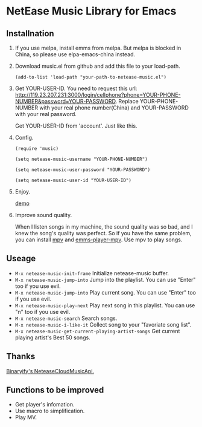 * NetEase Music Library for Emacs
  
** Installnation
1. If you use melpa, install emms from melpa. But melpa is blocked in China, so please use elpa-emacs-china instead.

2. Download music.el from github and add this file to your load-path.
   #+BEGIN_SRC elisp
   (add-to-list 'load-path "your-path-to-netease-music.el")
   #+END_SRC

3. Get YOUR-USER-ID.
   You need to request this url: http://119.23.207.231:3000/login/cellphone?phone=YOUR-PHONE-NUMBER&password=YOUR-PASSWORD.
   Replace YOUR-PHONE-NUMBER with your real phone number(China) and YOUR-PASSWORD with your real password.

   Get  YOUR-USER-ID from 'account'. Just like this.
   [[./images/get_id.png]]

4. Config. 
   #+BEGIN_SRC elisp
   (require 'music)
   
   (setq netease-music-username "YOUR-PHONE-NUMBER")
   
   (setq netease-music-user-password "YOUR-PASSWORD")
   
   (setq netease-music-user-id "YOUR-USER-ID")
   #+END_SRC

5. Enjoy.

   [[https://www.bilibili.com/video/av20083501/?spm_id_from=333.23.home_video_list.1][demo]]
   
6. Improve sound quality.
   
   When I listen songs in my machine, the sound quality was so bad, and I knew the song's quality was perfect. So if you have the same problem, you can install [[https://mpv.io/][mpv]] and [[https://github.com/dochang/emms-player-mpv][emms-player-mpv]]. Use mpv to play songs.

** Useage

- =M-x netease-music-init-frame= Initialize netease-music buffer.
- =M-x netease-music-jump-into= Jump into the playlist. You can use "Enter" too if you use evil.
- =M-x netease-music-jump-into= Play current song. You can use "Enter" too if you use evil.
- =M-x netease-music-play-next= Play next song in this playlist. You can use "n" too if you use evil.
- =M-x netease-music-search= Search songs.
- =M-x netease-music-i-like-it= Collect song to your "favoriate song list".
- =M-x netease-music-get-current-playing-artist-songs= Get current playing artist's Best 50 songs.
  
** Thanks

[[https://github.com/Binaryify/NeteaseCloudMusicApi][Binaryify's NeteaseCloudMusicApi.]]
  
** Functions to be improved 

- Get player's infomation.
- Use macro to simplification.
- Play MV.
